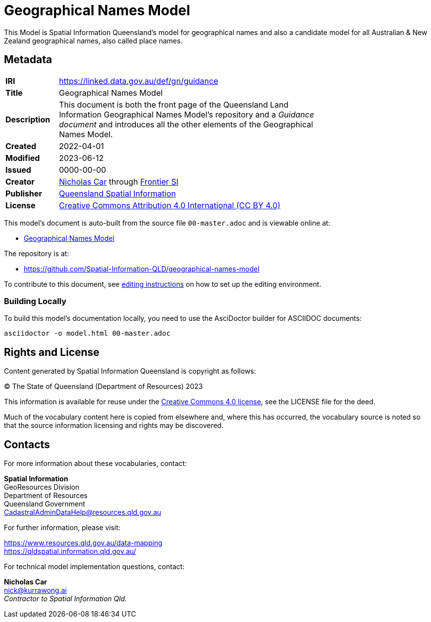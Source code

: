 = Geographical Names Model

This Model is Spatial Information Queensland's model for geographical names and also a candidate model for all Australian & New Zealand geographical names, also called place names.

== Metadata

[width=75%, frame=none, grid=none, cols="1,5"]
|===
|**IRI** | https://linked.data.gov.au/def/gn/guidance
|**Title** | Geographical Names Model
|**Description** |This document is both the front page of the Queensland Land Information Geographical Names Model's repository and a _Guidance document_ and introduces all the other elements of the Geographical Names Model.
|**Created** | 2022-04-01
|**Modified** | 2023-06-12
|**Issued** | 0000-00-00
|**Creator** | https://orcid.org/0000-0002-8742-7730[Nicholas Car] through https://frontiersi.com.au[Frontier SI]
|**Publisher** | https://linked.data.gov.au/org/qsi[Queensland Spatial Information]
|**License** | https://creativecommons.org/licenses/by/4.0/[Creative Commons Attribution 4.0 International (CC BY 4.0)]
|===

This model's document is auto-built from the source file `00-master.adoc` and is viewable online at:

* https://linked.data.gov.au/def/gn[Geographical Names Model]

The repository is at:

* https://github.com/Spatial-Information-QLD/geographical-names-model

To contribute to this document, see link:https://github.com/Spatial-Information-QLD/geographical-names-model/blob/main/editing.adoc[editing instructions] on how to set up the editing environment.

=== Building Locally

To build this model's documentation locally, you need to use the AsciDoctor builder for ASCIIDOC documents:

----
asciidoctor -o model.html 00-master.adoc
----

== Rights and License

Content generated by Spatial Information Queensland is copyright as follows:

&copy; The State of Queensland (Department of Resources) 2023

This information is available for reuse under the https://creativecommons.org/licenses/by/4.0/[Creative Commons 4.0 license], see the LICENSE file for the deed.

Much of the vocabulary content here is copied from elsewhere and, where this has occurred, the vocabulary source is noted so that the source information licensing and rights may be discovered.

== Contacts

For more information about these vocabularies, contact:

*Spatial Information* +
GeoResources Division +
Department of Resources +  
Queensland Government +
CadastralAdminDataHelp@resources.qld.gov.au 

For further information, please visit:

https://www.resources.qld.gov.au/data-mapping +  
https://qldspatial.information.qld.gov.au/

For technical model implementation questions, contact:

*Nicholas Car* +
nick@kurrawong.ai +
_Contractor to Spatial Information Qld._
